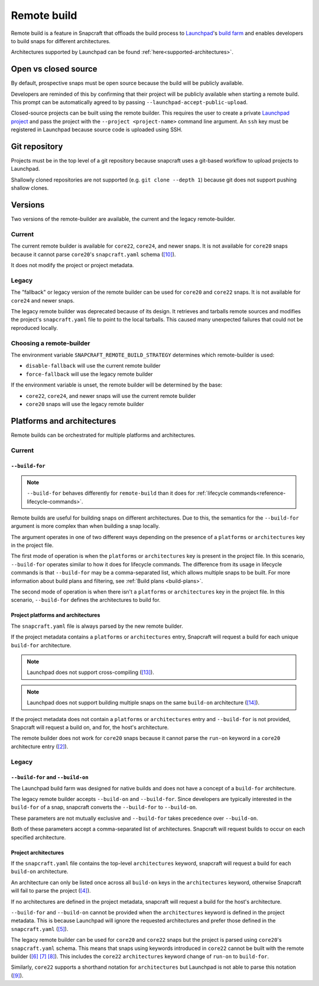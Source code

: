 Remote build
============

Remote build is a feature in Snapcraft that offloads the build process to
`Launchpad`_'s `build farm`_ and enables developers to build snaps for
different architectures.

Architectures supported by Launchpad can be found
:ref:`here<supported-architectures>`.

Open vs closed source
---------------------

By default, prospective snaps must be open source because the build will be
publicly available.

Developers are reminded of this by confirming that their project will be
publicly available when starting a remote build. This prompt can be
automatically agreed to by passing ``--launchpad-accept-public-upload``.

Closed-source projects can be built using the remote builder. This requires
the user to create a private `Launchpad project`_ and pass the project with the
``--project <project-name>`` command line argument. An ``ssh`` key must be
registered in Launchpad because source code is uploaded using SSH.

Git repository
--------------

Projects must be in the top level of a git repository because snapcraft uses
a git-based workflow to upload projects to Launchpad.

Shallowly cloned repositories are not supported (e.g. ``git clone --depth
1``)
because git does not support pushing shallow clones.

Versions
--------

Two versions of the remote-builder are available, the current and the legacy
remote-builder.

Current
^^^^^^^

The current remote builder is available for ``core22``, ``core24``,
and newer snaps.  It is not available for ``core20`` snaps because it cannot
parse ``core20``'s ``snapcraft.yaml`` schema (`[10]`_).

It does not modify the project or project metadata.

Legacy
^^^^^^

The "fallback" or legacy version of the remote builder can be used for
``core20`` and ``core22`` snaps.  It is not available for ``core24`` and newer
snaps.

The legacy remote builder was deprecated because of its design. It retrieves
and tarballs remote sources and modifies the project's ``snapcraft.yaml``
file to point to the local tarballs. This caused many unexpected failures that
could not be reproduced locally.

Choosing a remote-builder
^^^^^^^^^^^^^^^^^^^^^^^^^

The environment variable ``SNAPCRAFT_REMOTE_BUILD_STRATEGY`` determines which
remote-builder is used:

* ``disable-fallback`` will use the current remote builder
* ``force-fallback`` will use the legacy remote builder

If the environment variable is unset, the remote builder will be determined
by the base:

* ``core22``, ``core24``, and newer snaps will use the current remote builder
* ``core20`` snaps will use the legacy remote builder

Platforms and architectures
---------------------------

Remote builds can be orchestrated for multiple platforms and architectures.

Current
^^^^^^^

``--build-for``
***************

.. note::
   ``--build-for`` behaves differently for ``remote-build`` than it does for
   :ref:`lifecycle commands<reference-lifecycle-commands>`.

Remote builds are useful for building snaps on different architectures. Due
to this, the semantics for the ``--build-for`` argument is more complex than
when building a snap locally.

The argument operates in one of two different ways depending on the presence
of a ``platforms`` or ``architectures`` key in the project file.

The first mode of operation is when the ``platforms`` or ``architectures``
key is present in the project file. In this scenario, ``--build-for`` operates
similar to how it does for lifecycle commands. The difference from its usage in
lifecycle commands is that ``--build-for`` may be a comma-separated list, which
allows multiple snaps to be built. For more information about build plans and
filtering, see :ref:`Build plans <build-plans>`.

The second mode of operation is when there isn't a ``platforms`` or
``architectures`` key in the project file. In this scenario, ``--build-for``
defines the architectures to build for.

Project platforms and architectures
***********************************

The ``snapcraft.yaml`` file is always parsed by the new remote builder.

If the project metadata contains a ``platforms`` or ``architectures`` entry,
Snapcraft will request a build for each unique ``build-for`` architecture.

.. note::

   Launchpad does not support cross-compiling (`[13]`_).

.. note::

    Launchpad does not support building multiple snaps on the same
    ``build-on`` architecture (`[14]`_).

If the project metadata does not contain a ``platforms`` or ``architectures``
entry and ``--build-for`` is not provided, Snapcraft will request a build on,
and for, the host's architecture.

The remote builder does not work for ``core20`` snaps because it cannot parse
the ``run-on`` keyword in a ``core20`` architecture entry (`[2]`_).

Legacy
^^^^^^

``--build-for`` and ``--build-on``
**********************************

The Launchpad build farm was designed for native builds and does not
have a concept of a ``build-for`` architecture.

The legacy remote builder accepts ``--build-on`` and ``--build-for``.
Since developers are typically interested in the ``build-for`` of
a snap, snapcraft converts the ``--build-for`` to ``--build-on``.

These parameters are not mutually exclusive and ``--build-for`` takes
precedence over ``--build-on``.

Both of these parameters accept a comma-separated list of architectures.
Snapcraft will request builds to occur on each specified architecture.

Project architectures
*********************

If the ``snapcraft.yaml`` file contains the top-level ``architectures``
keyword, snapcraft will request a build for each ``build-on`` architecture.

An architecture can only be listed once across all ``build-on`` keys in the
``architectures`` keyword, otherwise Snapcraft will fail to parse the
project (`[4]`_).

If no architectures are defined in the project metadata, snapcraft will
request a build for the host's architecture.

``--build-for`` and ``--build-on`` cannot be provided when the
``architectures`` keyword is defined in the project metadata. This is because
Launchpad will ignore the requested architectures and prefer those defined
in the ``snapcraft.yaml`` (`[5]`_).

The legacy remote builder can be used for ``core20`` and ``core22`` snaps but
the project is parsed using ``core20``'s ``snapcraft.yaml`` schema. This
means that snaps using keywords introduced in ``core22`` cannot be built with
the remote builder (`[6]`_ `[7]`_ `[8]`_). This includes the ``core22``
``architectures`` keyword change of ``run-on`` to ``build-for``.

Similarly, ``core22`` supports a shorthand notation for ``architectures`` but
Launchpad is not able to parse this notation (`[9]`_).

.. _`Launchpad account`: https://launchpad.net/+login
.. _`Launchpad project`: https://launchpad.net/projects/+new
.. _`Launchpad`: https://launchpad.net/
.. _`build farm`: https://launchpad.net/builders
.. _`[2]`: https://github.com/canonical/snapcraft/issues/4842
.. _`[4]`: https://github.com/canonical/snapcraft/issues/4341
.. _`[5]`: https://bugs.launchpad.net/snapcraft/+bug/1885150
.. _`[6]`: https://github.com/canonical/snapcraft/issues/4144
.. _`[7]`: https://bugs.launchpad.net/snapcraft/+bug/1992557
.. _`[8]`: https://bugs.launchpad.net/snapcraft/+bug/2007789
.. _`[9]`: https://bugs.launchpad.net/snapcraft/+bug/2042167
.. _`[10]`: https://github.com/canonical/snapcraft/issues/4885
.. _`[13]`: https://github.com/canonical/snapcraft/issues/4996
.. _`[14]`: https://github.com/canonical/snapcraft/issues/4995
